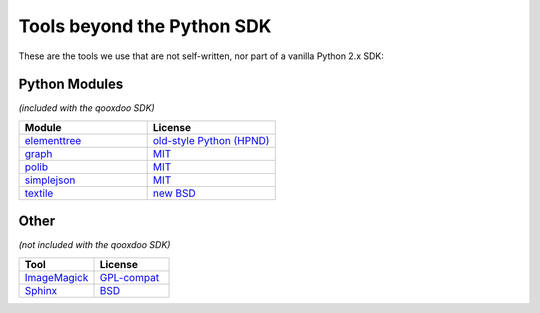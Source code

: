 .. _pages/tools_beyond_python_sdk#tools_beyond_the_python_sdk:

Tools beyond the Python SDK
***************************

These are the tools we use that are not self-written, nor part of a vanilla Python 2.x SDK:

.. _pages/tools_beyond_python_sdk#python_modules:

Python Modules
==============
*(included with the qooxdoo SDK)*

.. list-table::
   :header-rows: 1
   :widths: 50 50

   * - Module
     - License

   * - `elementtree <http://effbot.org/zone/element-index.htm>`_
     - `old-style Python <http://effbot.org/zone/copyright.htm>`_ `(HPND) <http://www.opensource.org/licenses/historical.php>`_
 
   * - `graph <http://code.google.com/p/python-graph>`_
     - `MIT <http://www.opensource.org/licenses/mit-license.php>`_
 
   * - `polib <http://code.google.com/p/polib>`_
     - `MIT <http://www.opensource.org/licenses/mit-license.php>`_
 
   * - `simplejson <http://pypi.python.org/pypi/simplejson>`_
     - `MIT <http://www.opensource.org/licenses/mit-license.php>`_
 
   * - `textile <http://code.google.com/p/pytextile/>`_
     - `new BSD <http://www.opensource.org/licenses/bsd-license.php>`_

.. _pages/tools_beyond_python_sdk#other:

Other
=====
*(not included with the qooxdoo SDK)*

.. list-table::
   :header-rows: 1
   :widths: 50 50

   * - Tool
     - License

   * - `ImageMagick <http://www.imagemagick.org/script/index.php>`_ 
     - `GPL-compat <http://www.imagemagick.org/script/license.php>`_

   * - `Sphinx <http://sphinx.pocoo.org/>`_
     - `BSD <http://www.opensource.org/licenses/bsd-license.php>`_
